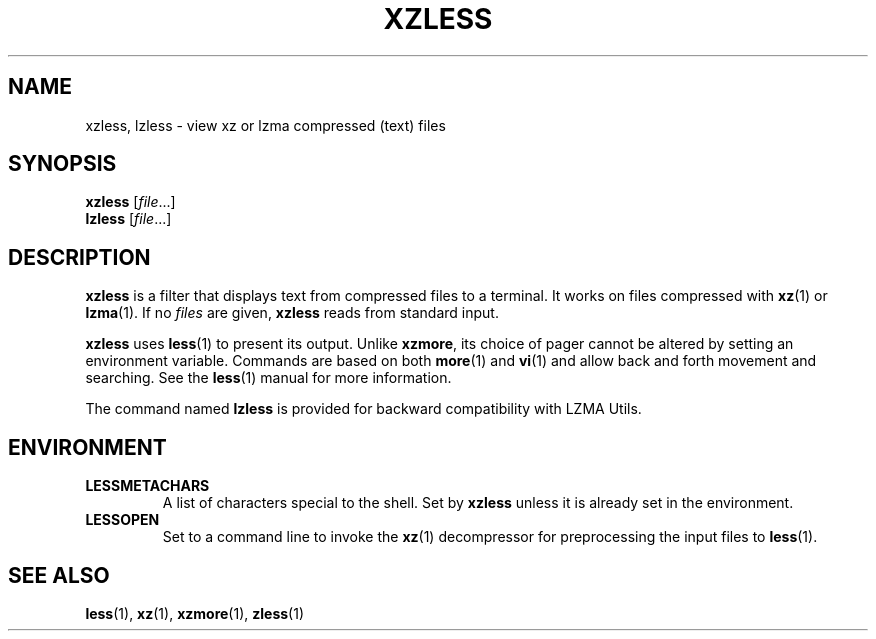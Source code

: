 .\"
.\" Authors: Andrew Dudman
.\"          Lasse Collin
.\"
.\" This file has been put into the public domain.
.\" You can do whatever you want with this file.
.\"
.\" (Note that this file is not based on gzip's zless.1.)
.\"
.TH XZLESS 1 "2009-07-05" "Tukaani" "XZ Utils"
.SH NAME
xzless, lzless \- view xz or lzma compressed (text) files
.SH SYNOPSIS
.B xzless
.RI [ file ...]
.br
.B lzless
.RI [ file ...]
.SH DESCRIPTION
.B  xzless
is a filter that displays text from compressed files to a terminal.
It works on files compressed with
.BR xz (1)
or
.BR lzma (1).
If no
.I files
are given,
.B xzless
reads from standard input.
.PP
.B xzless
uses
.BR less (1)
to present its output.  Unlike
.BR xzmore ,
its choice of pager cannot be altered by setting an environment variable.
Commands are based on both
.BR more (1)
and
.BR vi (1)
and allow back and forth movement and searching.
See the
.BR less (1)
manual for more information.
.PP
The command named
.B lzless
is provided for backward compatibility with LZMA Utils.
.SH ENVIRONMENT
.TP
.B LESSMETACHARS
A list of characters special to the shell.  Set by
.B xzless
unless it is already set in the environment.
.TP
.B LESSOPEN
Set to a command line to invoke the
.BR xz (1)
decompressor for preprocessing the input files to
.BR less (1).
.SH "SEE ALSO"
.BR less (1),
.BR xz (1),
.BR xzmore (1),
.BR zless (1)
